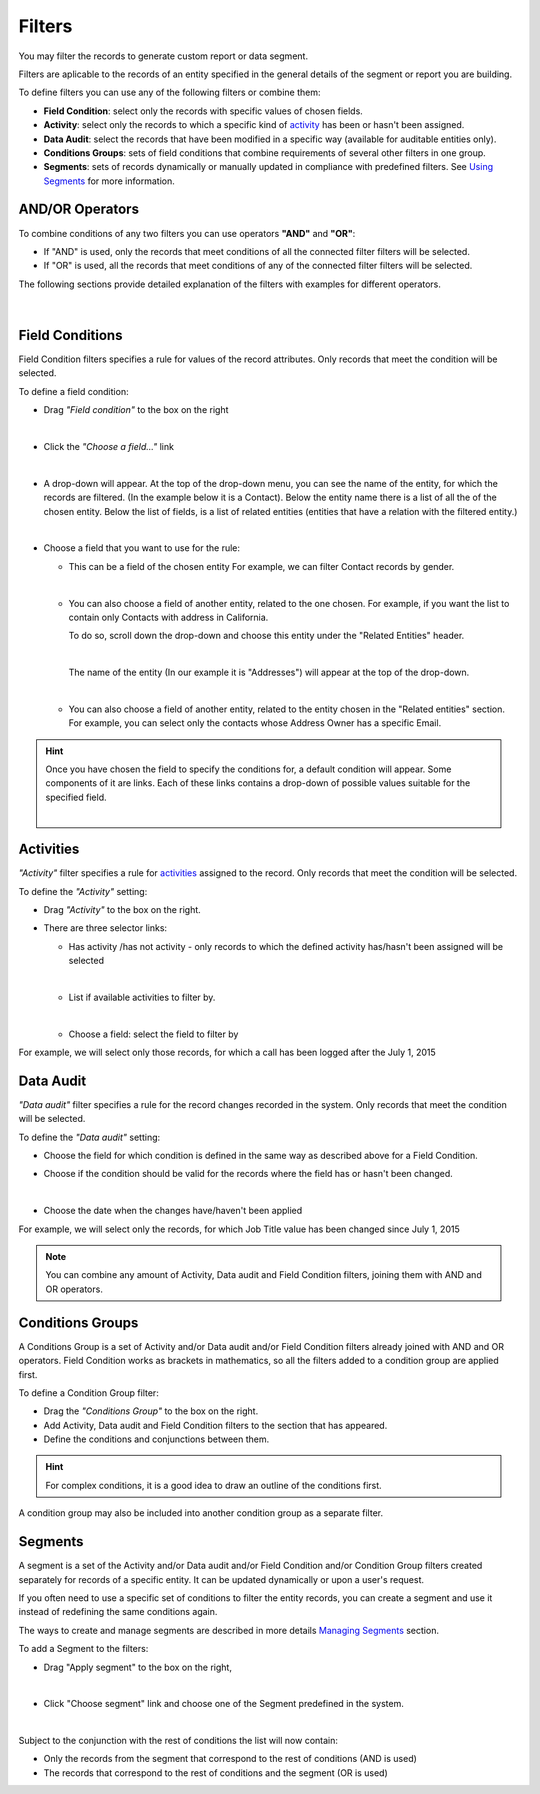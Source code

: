 Filters
=======

You may filter the records to generate custom report or data segment.

Filters are aplicable to the records of an entity specified in the general details of the segment or report you are building.

To define filters you can use any of the following filters or combine them:

- **Field Condition**: select only the records with specific values of chosen fields.

- **Activity**: select only the records to which a specific kind of `activity <actions.html>`_ has been or hasn't been assigned.

- **Data Audit**: select the records that have been modified in a specific way (available for auditable entities only).

- **Conditions Groups**: sets of field conditions that combine requirements of several other filters in one group.

- **Segments**: sets of records dynamically or manually updated in compliance with predefined filters. See `Using Segments <../reports_and_segments/manage_segments>`_ for more information.

AND/OR Operators
----------------

To combine conditions of any two filters you can use operators **"AND"** and **"OR"**:

- If "AND" is used, only the records that meet conditions of all the connected filter filters will be selected.

- If "OR" is used, all the records that meet conditions of any of the connected filter filters will be selected.

The following sections provide detailed explanation of the filters with examples for different operators.

      |

|field_condition_and|

Field Conditions
----------------

Field Condition filters specifies a rule for values of the record attributes. Only records that meet the condition will 
be selected. 

To define a field condition:

- Drag *"Field condition"* to the box on the right 

  |field_condition|

  |  

- Click the *"Choose a field..."* link 

  |field_condition_click|

  |
  
- A drop-down will appear. At the top of the drop-down menu, you can see the name of the entity, for which the records are filtered. (In the example below it is a Contact). Below the entity name there is a list of all the  of the chosen entity. Below the list of fields, is a list of related entities (entities that have a relation with the filtered entity.)
  
  |field_condition_fields|

  |
  
- Choose a field that you want to use for the rule:

  - This can be a field of the chosen entity For example, we can filter Contact records by gender.
   
    |field_condition_defined|
    
    |

  - You can also choose a field of another entity, related to the one chosen.
    For example, if you want the list to contain only Contacts with address in California.

    To do so, scroll down the drop-down and choose this entity under the "Related Entities" header. 

    |field_condition_rel_ent|
 
    |

    The name of the entity (In our example it is  "Addresses") will appear at the top of the drop-down. 
  
    |field_condition_rel_ent_add|

    |

  - You can also choose a field of another entity, related to the entity chosen in the "Related entities"
    section. For example, you can select only the contacts whose Address Owner has a specific Email.

   |field_condition_rel_rel_ent|

.. hint::
   
    Once you have chosen the field to specify the conditions for, a default condition will appear. Some components of it
    are links. Each of these links contains a drop-down of possible values suitable for the specified field. 

    |field_condition_value|

    |

Activities
----------

*"Activity"* filter specifies a rule for `activities <actions>`_ assigned to the record. Only records 
that meet the condition will be selected. 

To define the *"Activity"* setting:

- Drag *"Activity"* to the box on the right.

- There are three selector links:
  
  - Has activity /has not activity - only records to which the defined activity has/hasn't been assigned will be 
    selected

    |activity_selector_1|

    |

  - List if available activities to filter by. 
  
    |activity_selector_2|

    |
  
  - Choose a field: select the field to filter by

For example, we will select only those records, for which a call has been logged after the July 1, 2015

.. image:: /user_guide/img/common/filters/acivity_selector_ex.png

Data Audit
----------

*"Data audit"* filter specifies a rule for the record changes recorded in the system. Only records 
that meet the condition will be selected. 

To define the *"Data audit"* setting:

- Choose the field for which condition is defined in the same way as described above for a Field Condition.

- Choose if the condition should be valid for the records where the field has or hasn't been changed.

  |audit_selector_1|

  |
  
- Choose the date when the changes have/haven't been applied
  
For example, we will select only the records, for which Job Title value has been changed since July 1, 2015

.. image:: /user_guide/img/common/filters/audit_selector_ex.png

.. note:: 

    You can combine any amount of Activity, Data audit and Field Condition filters, joining them with AND and OR 
    operators.

Conditions Groups
-----------------

A Conditions Group is a set of  Activity and/or Data audit and/or Field Condition filters already joined with AND and OR 
operators. Field Condition works as brackets in mathematics, so all the filters added to a condition group are 
applied first. 

To define a Condition Group filter:

- Drag the *"Conditions Group"* to the box on the right. 

- Add Activity, Data audit and Field Condition filters to the section that has appeared. 

- Define the conditions and conjunctions between them.

.. hint::

    For complex conditions, it is a good idea to draw an outline of the conditions first.

A condition group may also be included into another condition group as a separate filter. 


Segments
--------

A segment is a set of the Activity and/or Data audit and/or Field Condition and/or Condition Group filters created separately for records of a specific entity. It can be updated dynamically or upon a user's request. 


If you often need to use a specific set of conditions to filter the entity records, you can create a segment and use it instead of redefining the same conditions again.

The ways to create and manage segments are described in more details `Managing Segments <../reports_and_segments/manage_segments>`_ section.

To add a Segment to the filters:

- Drag "Apply segment" to the box on the right, 
  
  |segments|
  
  |

- Click "Choose segment" link and choose one of the Segment predefined in the system. 
 
  |segments_choose|

  |
  
Subject to the conjunction with the rest of conditions the list will now contain:

- Only the records from the segment that correspond to the rest of conditions (AND is used)

- The records that correspond to the rest of conditions and the segment (OR is used)
     
   


.. |field_condition| image:: /user_guide/img/common/filters/field_condition.png

.. |field_condition_click| image:: /user_guide/img/common/filters/field_condition_click.png

.. |field_condition_fields| image:: /user_guide/img/common/filters/field_condition_fields.png

.. |field_condition_defined| image:: /user_guide/img/common/filters/field_condition_defined.png

.. |field_condition_rel_ent| image:: /user_guide/img/common/filters/field_condition_rel_ent.png

.. |field_condition_rel_ent_add| image:: /user_guide/img/common/filters/field_condition_rel_ent_add.png

.. |field_condition_rel_rel_ent| image:: /user_guide/img/common/filters/field_condition_rel_rel_ent.png

.. |field_condition_and| image:: /user_guide/img/common/filters/field_condition_and.png

.. |field_condition_value| image:: /user_guide/img/common/filters/field_condition_value.png

.. |segments| image:: /user_guide/img/common/filters/segments.png

.. |segments_choose| image:: /user_guide/img/common/filters/segments_choose.png

.. |activity_selector_1| image:: /user_guide/img/common/filters/acivity_selector_1.png

.. |activity_selector_2| image:: /user_guide/img/common/filters/acivity_selector_2.png

.. |audit_selector_1| image:: /user_guide/img/common/filters/audit_selector_1.png
